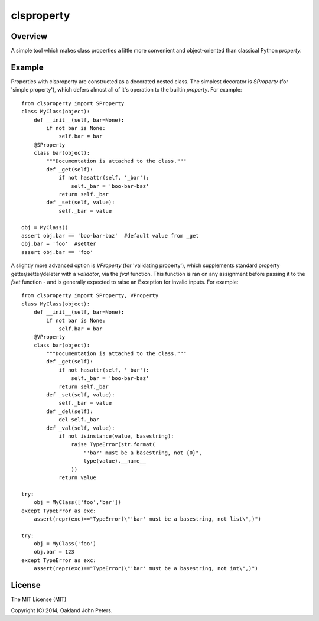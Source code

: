 clsproperty
============

Overview
--------
A simple tool which makes class properties a little more convenient and object-oriented than classical Python `property`.

Example
------------
Properties with clsproperty are constructed as a decorated nested class. The simplest decorator is `SProperty` (for 'simple property'), which defers almost all of it's operation to the builtin `property`. For example::

    from clsproperty import SProperty
    class MyClass(object):
        def __init__(self, bar=None):
            if not bar is None:
                self.bar = bar
        @SProperty
        class bar(object):
            """Documentation is attached to the class."""
            def _get(self):                    
                if not hasattr(self, '_bar'):
                    self._bar = 'boo-bar-baz'
                return self._bar
            def _set(self, value):
                self._bar = value
    
    obj = MyClass()
    assert obj.bar == 'boo-bar-baz'  #default value from _get
    obj.bar = 'foo'  #setter
    assert obj.bar == 'foo'

A slightly more advanced option is `VProperty` (for 'validating property'), which supplements standard property getter/setter/deleter with a `validator`, via the `fval` function. This function is ran on any assignment before passing it to the `fset` function - and is generally expected to raise an Exception for invalid inputs. For example::

    from clsproperty import SProperty, VProperty
    class MyClass(object):
        def __init__(self, bar=None):
            if not bar is None:
                self.bar = bar
        @VProperty
        class bar(object):
            """Documentation is attached to the class."""
            def _get(self):                    
                if not hasattr(self, '_bar'):
                    self._bar = 'boo-bar-baz'
                return self._bar
            def _set(self, value):
                self._bar = value
            def _del(self):
                del self._bar
            def _val(self, value):
                if not isinstance(value, basestring):
                    raise TypeError(str.format(
                        "'bar' must be a basestring, not {0}",
                        type(value).__name__
                    ))
                return value
    
    try:
        obj = MyClass(['foo','bar'])
    except TypeError as exc:
        assert(repr(exc)=="TypeError(\"'bar' must be a basestring, not list\",)")
    
    try:
        obj = MyClass('foo')
        obj.bar = 123
    except TypeError as exc:
        assert(repr(exc)=="TypeError(\"'bar' must be a basestring, not int\",)")


License
-----------
The MIT License (MIT)

Copyright (C) 2014, Oakland John Peters.